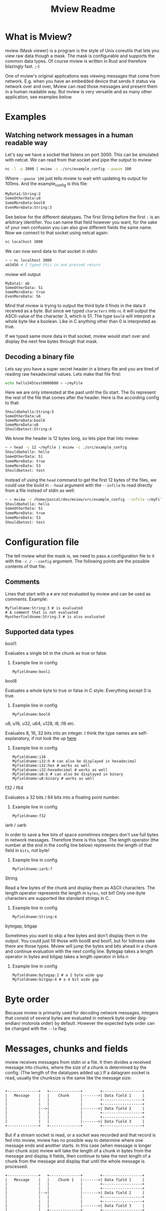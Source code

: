 #+title: Mview Readme

* What is Mview?
mview (Mask viewer) is a program is the style of Unix coreutils that lets you view raw data though a mask.
The mask is configurable and supports the common data types.
Of course mview is written in Rust and therefore blazingly fast. ;-)

One of mview's original applications was viewing messages that come from network. E.g. when you have an embedded device that sends it status via network over and over, Mview can read those messages and present them in a human readable way.
But mview is very versatile and as many other application, see examples below.

* Examples
** Watching network messages in a human readable way
Let's say we have a socket that listens on port 3000. This can be simulated with netcat. We can read from that socket and pipe the output to mview:
#+begin_src sh
nc -l -p 3000 | mview -c ./src/example_config --pause 100
#+end_src
Where ~--pause 100~ just tells mview to wait with updating its output for 100ms.
And the example_config is this file:
#+begin_src sh
MyData1:String:2
SomeOtherData:u8
SomeMoreData:bool8
EvenMoreData:String:3
#+end_src
See below for the different datatypes. The first String before the first ~:~ is an arbitrary identifier. You can name that field however you want, for the sake of your own confusion you can also give different fields the same name.
Now we connect to that socket using netcat again:
#+begin_src sh
nc localhost 3000
#+end_src
We can now send data to that socket in stdin:
#+begin_src sh
~ > nc localhost 3000
ab3456 # I typed this in and pressed return
#+end_src
mview will output
#+begin_src
MyData1: ab
SomeOtherData: 51
SomeMoreData: true
EvenMoreData: 56
#+end_src
Mind that mview is trying to output the third byte it finds in the data it received as a byte. But since we typed =characters= into ~nc~ it will output the ASCII-value of the character 3, which is 51.
The type ~bool8~ will interpret a whole byte like a boolean. Like in C anything other than 0 is interpreted as true.

If we typed same more data in that socket, mview would start over and display the next few bytes through that mask.

** Decoding a binary file
Lets say you have a super secret header in a binary file and you are tired of reading raw hexadecimal values.
Lets make that file first:
#+begin_src sh
echo hello345test0000000 > ~/myFile
#+end_src
Here we are only interested at the past until the 0s start. The 0s represent the rest of the file that comes after the header.
Here is the according config to that:
#+begin_src
Shouldbehello:String:5
SomeOtherData:u8
SomeMoreData:bool8
SomeMoreData:u8
Shouldbetest:String:4
#+end_src
We know the header is 12 bytes long, so lets pipe that into mview:
#+begin_src sh
~ > head -c 12 ~/myFile | mview -c ./src/example_config
Shouldbehello: hello
SomeOtherData: 51
SomeMoreData: true
SomeMoreData: 53
Shouldbetest: test
#+end_src
Instead of using the ~head~ command to get the first 12 bytes of the files, we could use the build in ~--head~ argument with the ~--infile~ to read directly from a file instead of stdin as well:
#+begin_src sh
~ > mview -c /home/pascal/dev/mview/src/example_config --infile ~/myFile --head 12
Shouldbehello: hello
SomeOtherData: 51
SomeMoreData: true
SomeMoreData: 53
Shouldbetest: test
#+end_src

* Configuration file
The tell mview what the mask is, we need to pass a configuration file to it with the ~-c / --config~ argument. The following points are the possible contents of that file.
** Comments
Lines that start with a ~#~ are not evaluated by mview and can be used as comments.
Example:
#+begin_src
Myfieldname:String:3 # is evaluated
# A comment that is not evaluated
Myotherfieldname:String:3 # is also evaluated
#+end_src
** Supported data types
**** bool1:
Evaluates a single bit in the chunk as true or false.
***** Example line in config
#+begin_src
Myfieldname:bool1
#+end_src
**** bool8
Evaluates a whole byte to true or false in C style: Everything except 0 is true.
***** Example line in config
#+begin_src
Myfieldname:bool8
#+end_src
**** u8, u16, u32, u64, u128, i8, i16 etc.
Evaluates 8, 16, 32 bits into an integer.
I think the type names are self-explanatory, if not look the up [[https://doc.rust-lang.org/book/ch03-02-data-types.html#integer-types][here]].
***** Example line in config
#+begin_src
Myfieldname:i16
Myfieldname:i32:h # can also be displayed in hexadecimal
Myfieldname:i32:hex # works as well
Myfieldname:i32:hexadecimal # works as well
Myfieldname:u8:b # can also be displayed in binary
Myfieldname:u8:binary # works as well
#+end_src
**** f32 / f64
Evaluates a 32 bits / 64 bits into a floating point number.
***** Example line in config
#+begin_src
Myfieldname:f32
#+end_src
**** iarb / uarb
In order to save a few bits of space sometimes integers don't use full bytes in network messages. Therefore there is this type. The length operator (the number at the end in the config line below) represents the length of that field in =bits=, not byte!
***** Example line in config
#+begin_src
Myfieldname:iarb:7
#+end_src
**** String
Read a few bytes of the chunk and display them as ASCII characters. The length operator represents the length in =bytes=, not bit! Only one-byte characters are supported like standard strings in C.
***** Example line in config
#+begin_src
Myfieldname:String:4
#+end_src
**** bytegap, bitgap
Sometimes you want to skip a few bytes and don't display them in the output. You could just fill those with bool8 and bool1, but for tidiness sake there are those types.
Mview will jump the bytes and bits ahead in a chunk and continue evaluation with the next config line.
Bytegap takes a length operator in bytes and bitgap takes a length operator in bits.n
***** Example line in config
#+begin_src
Myfieldname:bytegap:2 # a 2 byte wide gap
Myfieldname:bitgap:4 # a 4 bit wide gap
#+end_src
* Byte order
Because mview is primarily used for decoding network messages, integers that consist of several bytes are evaluated in network byte order (big-endian/ motorola order) by default.
However the expected byte order can be changed with the ~--le~ flag.

* Messages, chunks and fields
mview receives messages from stdin or a file. It then divides a received message into chunks, where the size of a chunk is determined by the config. (The length of the datatypes added up.)
If a datagram socket is read, usually the chunksize is the same like the message size:
#+begin_src

  +--------------+   +--------------+        +------------------+
  |   Message    |   |    Chunk     |------->| Data field 1     |
  |              |   |              |        +------------------+
  |              |   |              |        +------------------+
  |              |-->|              |------->| Data field 2     |
  |              |   |              |        +------------------+
  |              |   |              |        +------------------+
  |              |   |              |------->| Data field 3     |
  +--------------+   +--------------+        +------------------+
#+end_src
But if a stream socket is read, or a socket was recorded and that record is fed into mview, mview has no possible way to determine where one message ends and another starts. In this case (when message is longer than chunk size) mview will take the length of a chunk in bytes from the message and display it fields, then continue to take the next length of a chunk from the message and display that until the whole message is processed.
#+begin_src
  +--------------+   +--------------+        +------------------+
  |   Message    |   |    Chunk 1   |------->| Data field 1     |
  |              |   |              |        +------------------+
  |              |   |              |        +------------------+
  |              |-->|              |------->| Data field 2     |
  |              |   |              |        +------------------+
  |              |   |              |        +------------------+
  |              |   |              |------->| Data field 3     |
  |              |   +--------------+        +------------------+
  |              |   +--------------+        +------------------+
  |              |   |    Chunk 2   |------->| Data field 1     |
  |              |   |              |        +------------------+
  |              |   |              |        +------------------+
  |              |-->|              |------->| Data field 2     |
  |              |   |              |        +------------------+
  |              |   |              |        +------------------+
  |              |   |              |------->| Data field 3     |
  +--------------+   +--------------+        +------------------+
#+end_src
In case the message size is not a whole multiple of chunk size, the data fields of the last message will be cut off: (this will be printed in mviews output as "values size is bigger than what is left of that data chunk")
#+begin_src
  +--------------+   +--------------+        +------------------+
  |   Message    |   |    Chunk 1   |------->| Data field 1     |
  |              |   |              |        +------------------+
  |              |   |              |        +------------------+
  |              |-->|              |------->| Data field 2     |
  |              |   |              |        +------------------+
  |              |   |              |        +------------------+
  |              |   |              |------->| Data field 3     |
  |              |   +--------------+        +------------------+
  |              |   +--------------+        +------------------+
  |              |   |    Chunk 2   |------->| Data field 1     |
  |              |   |              |        +------------------+
  |              |   |              |        +------------------+
  |              |-->|              |------->| Data field 2     |
  |______________|   |              |        +------------------+
                     |              |
                     |              |
                     +--------------+

#+end_src
Usually the chunk size is calculated from the config file, but it can be set manually with the argument ~-b / --chunksize~. (In bytes) In the case that the sum of the length of the fields in config is bigger than the size from the argument, the message "values size is bigger than what is left of that data chunk" will be displayed for the fields that have no data. If the chunk size from the argument is bigger, the remaining bytes from that chunk will not be evaluated.

* Record to ~--outfile~
Please note that writing to a file is different that piping stdout of mview into a file like this:
#+begin_src sh
mview -c ./src/example_config --stats > loggingfile.txt
#+end_src
Mview resets the cursor position for every chunk, therefore the output file would only have the last chunk printed in it like this:
#+begin_src
Message no: 3
Message length: 30 bytes
Current chunk in this message: 2

Shouldbehello: oehus
SomeOtherData: 111
SomeMoreData: true
SomeMoreData: 115
Shouldbetest: hutn
EvenMoreData: eu
#+end_src
When using the ~---outfile~ argument, mview will not reset the cursor position and the outfile will look like this:
#+begin_src
Message no: 1
Message length: 37 bytes
Current chunk in this message: 1

Shouldbehello: otnes
SomeOtherData: 117
SomeMoreData: true
SomeMoreData: 115
Shouldbetest: oent
EvenMoreData: hsh

Message no: 1
Message length: 37 bytes
Current chunk in this message: 2

Shouldbehello: usneu
SomeOtherData: 116
SomeMoreData: true
SomeMoreData: 111
Shouldbetest: euho
EvenMoreData: euh

Message no: 1
Message length: 37 bytes
Current chunk in this message: 3

Shouldbehello: sotne
SomeOtherData: 117
SomeMoreData: true
SomeMoreData: values size is bigger than what is left of that data chunk
Shouldbetest: values size is bigger than what is left of that data chunk
EvenMoreData: values size is bigger than what is left of that data chunk
#+end_src

